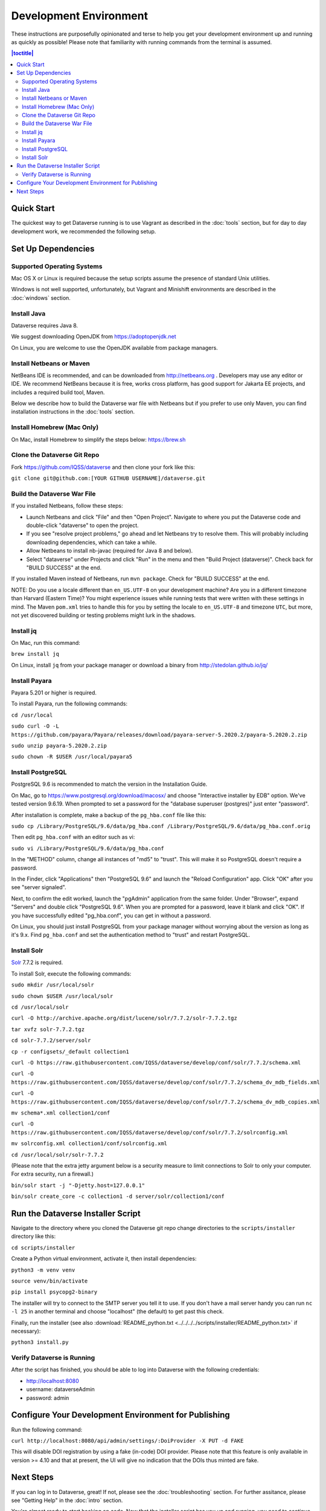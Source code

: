 =======================
Development Environment
=======================

These instructions are purposefully opinionated and terse to help you get your development environment up and running as quickly as possible! Please note that familiarity with running commands from the terminal is assumed.

.. contents:: |toctitle|
	:local:

Quick Start
-----------

The quickest way to get Dataverse running is to use Vagrant as described in the :doc:`tools` section, but for day to day development work, we recommended the following setup.

Set Up Dependencies
-------------------

Supported Operating Systems
~~~~~~~~~~~~~~~~~~~~~~~~~~~

Mac OS X or Linux is required because the setup scripts assume the presence of standard Unix utilities.

Windows is not well supported, unfortunately, but Vagrant and Minishift environments are described in the :doc:`windows` section.

Install Java
~~~~~~~~~~~~

Dataverse requires Java 8.

We suggest downloading OpenJDK from https://adoptopenjdk.net

On Linux, you are welcome to use the OpenJDK available from package managers.

Install Netbeans or Maven
~~~~~~~~~~~~~~~~~~~~~~~~~

NetBeans IDE is recommended, and can be downloaded from http://netbeans.org . Developers may use any editor or IDE. We recommend NetBeans because it is free, works cross platform, has good support for Jakarta EE projects, and includes a required build tool, Maven.

Below we describe how to build the Dataverse war file with Netbeans but if you prefer to use only Maven, you can find installation instructions in the :doc:`tools` section.

Install Homebrew (Mac Only)
~~~~~~~~~~~~~~~~~~~~~~~~~~~

On Mac, install Homebrew to simplify the steps below: https://brew.sh

Clone the Dataverse Git Repo
~~~~~~~~~~~~~~~~~~~~~~~~~~~~

Fork https://github.com/IQSS/dataverse and then clone your fork like this:

``git clone git@github.com:[YOUR GITHUB USERNAME]/dataverse.git``

Build the Dataverse War File
~~~~~~~~~~~~~~~~~~~~~~~~~~~~

If you installed Netbeans, follow these steps:

- Launch Netbeans and click "File" and then "Open Project". Navigate to where you put the Dataverse code and double-click "dataverse" to open the project.
- If you see "resolve project problems," go ahead and let Netbeans try to resolve them. This will probably including downloading dependencies, which can take a while.
- Allow Netbeans to install nb-javac (required for Java 8 and below).
- Select "dataverse" under Projects and click "Run" in the menu and then "Build Project (dataverse)". Check back for "BUILD SUCCESS" at the end.

If you installed Maven instead of Netbeans, run ``mvn package``. Check for "BUILD SUCCESS" at the end.

NOTE: Do you use a locale different than ``en_US.UTF-8`` on your development machine? Are you in a different timezone
than Harvard (Eastern Time)? You might experience issues while running tests that were written with these settings
in mind. The Maven  ``pom.xml`` tries to handle this for you by setting the locale to ``en_US.UTF-8`` and timezone
``UTC``, but more, not yet discovered building or testing problems might lurk in the shadows.

Install jq
~~~~~~~~~~

On Mac, run this command:

``brew install jq``

On Linux, install ``jq`` from your package manager or download a binary from http://stedolan.github.io/jq/

Install Payara
~~~~~~~~~~~~~~

Payara 5.201 or higher is required.

To install Payara, run the following commands:

``cd /usr/local``

``sudo curl -O -L https://github.com/payara/Payara/releases/download/payara-server-5.2020.2/payara-5.2020.2.zip``

``sudo unzip payara-5.2020.2.zip``

``sudo chown -R $USER /usr/local/payara5``

Install PostgreSQL
~~~~~~~~~~~~~~~~~~

PostgreSQL 9.6 is recommended to match the version in the Installation Guide.

On Mac, go to https://www.postgresql.org/download/macosx/ and choose "Interactive installer by EDB" option. We've tested version 9.6.19. When prompted to set a password for the "database superuser (postgres)" just enter "password".

After installation is complete, make a backup of the ``pg_hba.conf`` file like this:

``sudo cp /Library/PostgreSQL/9.6/data/pg_hba.conf /Library/PostgreSQL/9.6/data/pg_hba.conf.orig``

Then edit ``pg_hba.conf`` with an editor such as vi:

``sudo vi /Library/PostgreSQL/9.6/data/pg_hba.conf``

In the "METHOD" column, change all instances of "md5" to "trust". This will make it so PostgreSQL doesn't require a password.

In the Finder, click "Applications" then "PostgreSQL 9.6" and launch the "Reload Configuration" app. Click "OK" after you see "server signaled".

Next, to confirm the edit worked, launch the "pgAdmin" application from the same folder. Under "Browser", expand "Servers" and double click "PostgreSQL 9.6". When you are prompted for a password, leave it blank and click "OK". If you have successfully edited "pg_hba.conf", you can get in without a password.

On Linux, you should just install PostgreSQL from your package manager without worrying about the version as long as it's 9.x. Find ``pg_hba.conf`` and set the authentication method to "trust" and restart PostgreSQL.

Install Solr
~~~~~~~~~~~~

`Solr <http://lucene.apache.org/solr/>`_ 7.7.2 is required.

To install Solr, execute the following commands:

``sudo mkdir /usr/local/solr``

``sudo chown $USER /usr/local/solr``

``cd /usr/local/solr``

``curl -O http://archive.apache.org/dist/lucene/solr/7.7.2/solr-7.7.2.tgz``

``tar xvfz solr-7.7.2.tgz``

``cd solr-7.7.2/server/solr``

``cp -r configsets/_default collection1``

``curl -O https://raw.githubusercontent.com/IQSS/dataverse/develop/conf/solr/7.7.2/schema.xml``

``curl -O https://raw.githubusercontent.com/IQSS/dataverse/develop/conf/solr/7.7.2/schema_dv_mdb_fields.xml``

``curl -O https://raw.githubusercontent.com/IQSS/dataverse/develop/conf/solr/7.7.2/schema_dv_mdb_copies.xml``

``mv schema*.xml collection1/conf``

``curl -O https://raw.githubusercontent.com/IQSS/dataverse/develop/conf/solr/7.7.2/solrconfig.xml``

``mv solrconfig.xml collection1/conf/solrconfig.xml``

``cd /usr/local/solr/solr-7.7.2``

(Please note that the extra jetty argument below is a security measure to limit connections to Solr to only your computer. For extra security, run a firewall.)

``bin/solr start -j "-Djetty.host=127.0.0.1"``

``bin/solr create_core -c collection1 -d server/solr/collection1/conf``

Run the Dataverse Installer Script
----------------------------------

Navigate to the directory where you cloned the Dataverse git repo change directories to the ``scripts/installer`` directory like this:

``cd scripts/installer``

Create a Python virtual environment, activate it, then install dependencies:

``python3 -m venv venv``

``source venv/bin/activate``

``pip install psycopg2-binary``

The installer will try to connect to the SMTP server you tell it to use. If you don't have a mail server handy you can run ``nc -l 25`` in another terminal and choose "localhost" (the default) to get past this check.

Finally, run the installer (see also :download:`README_python.txt <../../../../scripts/installer/README_python.txt>` if necessary):

``python3 install.py``

Verify Dataverse is Running
~~~~~~~~~~~~~~~~~~~~~~~~~~~

After the script has finished, you should be able to log into Dataverse with the following credentials:

- http://localhost:8080
- username: dataverseAdmin
- password: admin

Configure Your Development Environment for Publishing
-----------------------------------------------------

Run the following command:

``curl http://localhost:8080/api/admin/settings/:DoiProvider -X PUT -d FAKE``

This will disable DOI registration by using a fake (in-code) DOI provider. Please note that this feature is only available in version >= 4.10 and that at present, the UI will give no indication that the DOIs thus minted are fake.

Next Steps
----------

If you can log in to Dataverse, great! If not, please see the :doc:`troubleshooting` section. For further assitance, please see "Getting Help" in the :doc:`intro` section.

You're almost ready to start hacking on code. Now that the installer script has you up and running, you need to continue on to the :doc:`tips` section to get set up to deploy code from your IDE or the command line.

----

Previous: :doc:`intro` | Next: :doc:`tips`
